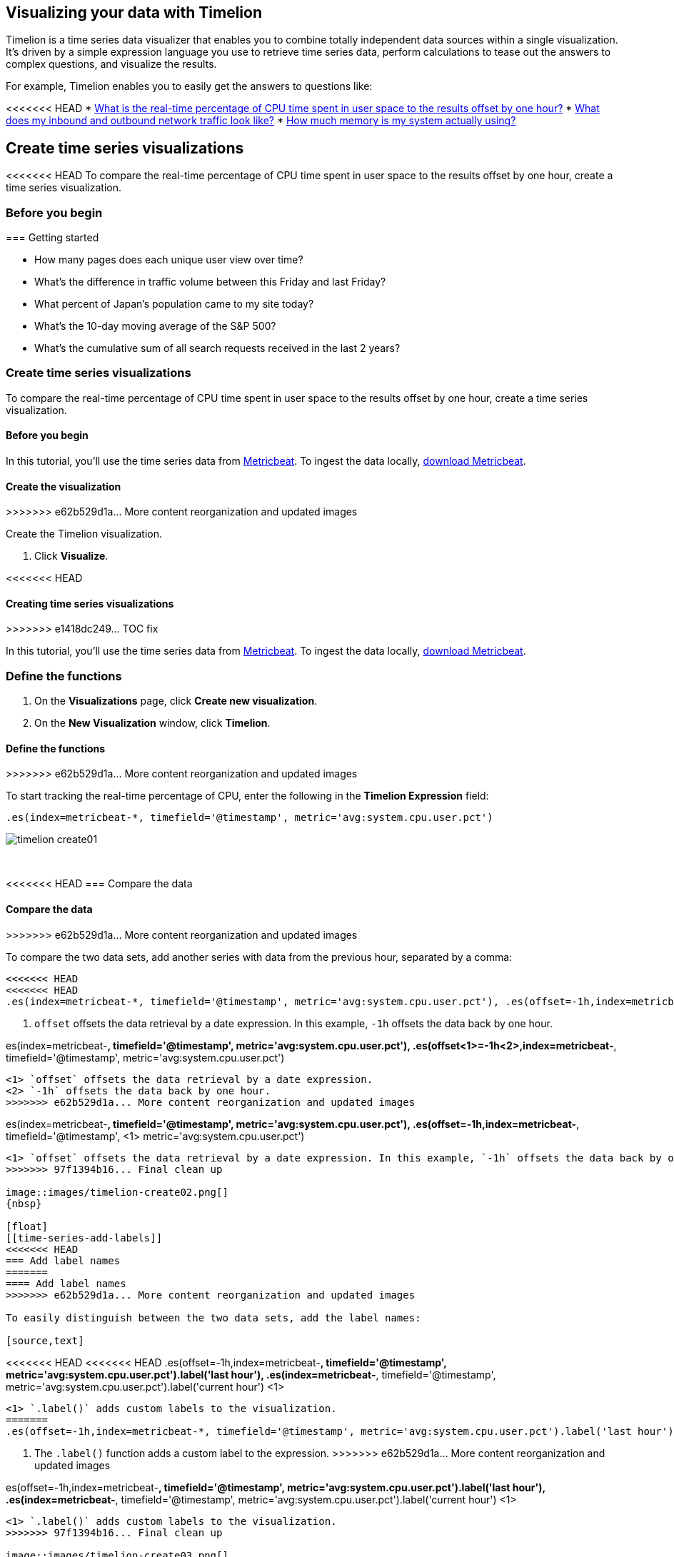 [[timelion]]
== Visualizing your data with Timelion

Timelion is a time series data visualizer that enables you to combine totally
independent data sources within a single visualization. It's driven by a simple
expression language you use to retrieve time series data, perform calculations
to tease out the answers to complex questions, and visualize the results.

For example, Timelion enables you to easily get the answers to questions like:

<<<<<<< HEAD
* <<time-series-intro, What is the real-time percentage of CPU time spent in user space to the results offset by one hour?>>
* <<mathematical-functions-intro, What does my inbound and outbound network traffic look like?>>
* <<timelion-conditional-intro, How much memory is my system actually using?>>

[float]
[[time-series-intro]]
== Create time series visualizations

<<<<<<< HEAD
To compare the real-time percentage of CPU time spent in user space to the results offset by one hour, create a time series visualization.
 
[float]
[[time-series-before-you-begin]]
=== Before you begin
=======
[[timelion-getting-started]]
=== Getting started
=======
* How many pages does each unique user view over time?
* What's the difference in traffic volume between this Friday and last Friday?
* What percent of Japan's population came to my site today?
* What's the 10-day moving average of the S&P 500?
* What's the cumulative sum of all search requests received in the last 2 years?

[[time-series-intro]]
=== Create time series visualizations

To compare the real-time percentage of CPU time spent in user space to the results offset by one hour, create a time series visualization.

[float]
[[time-series-before-you-begin]]
==== Before you begin

In this tutorial, you'll use the time series data from https://www.elastic.co/guide/en/beats/metricbeat/current/index.html[Metricbeat]. To ingest the data locally, link:https://www.elastic.co/downloads/beats/metricbeat[download Metricbeat].

[float]
[[time-series-create]]
==== Create the visualization
>>>>>>> e62b529d1a... More content reorganization and updated images

Create the Timelion visualization.

. Click *Visualize*.

<<<<<<< HEAD
[[timelion-create]]
==== Creating time series visualizations
>>>>>>> e1418dc249... TOC fix

In this tutorial, you'll use the time series data from https://www.elastic.co/guide/en/beats/metricbeat/current/index.html[Metricbeat]. To ingest the data locally, link:https://www.elastic.co/downloads/beats/metricbeat[download Metricbeat].

[float]
[[time-series-define-functions]]
=== Define the functions
=======
. On the *Visualizations* page, click *Create new visualization*.

. On the *New Visualization* window, click *Timelion*.

[float]
[[time-series-define-functions]]
==== Define the functions
>>>>>>> e62b529d1a... More content reorganization and updated images

To start tracking the real-time percentage of CPU, enter the following in the *Timelion Expression* field:

[source,text]
----------------------------------
.es(index=metricbeat-*, timefield='@timestamp', metric='avg:system.cpu.user.pct')
----------------------------------

image::images/timelion-create01.png[]
{nbsp}

[float]
[[time-series-compare-data]]
<<<<<<< HEAD
=== Compare the data
=======
==== Compare the data
>>>>>>> e62b529d1a... More content reorganization and updated images

To compare the two data sets, add another series with data from the previous hour, separated by a comma:  

[source,text]
----------------------------------
<<<<<<< HEAD
<<<<<<< HEAD
.es(index=metricbeat-*, timefield='@timestamp', metric='avg:system.cpu.user.pct'), .es(offset=-1h,index=metricbeat-*, timefield='@timestamp', <1> metric='avg:system.cpu.user.pct')
----------------------------------

<1> `offset` offsets the data retrieval by a date expression. In this example, `-1h` offsets the data back by one hour.
=======
.es(index=metricbeat-*, timefield='@timestamp', metric='avg:system.cpu.user.pct'), .es(offset<1>=-1h<2>,index=metricbeat-*, timefield='@timestamp', metric='avg:system.cpu.user.pct')
----------------------------------

<1> `offset` offsets the data retrieval by a date expression.
<2> `-1h` offsets the data back by one hour.
>>>>>>> e62b529d1a... More content reorganization and updated images
=======
.es(index=metricbeat-*, timefield='@timestamp', metric='avg:system.cpu.user.pct'), .es(offset=-1h,index=metricbeat-*, timefield='@timestamp', <1> metric='avg:system.cpu.user.pct')
----------------------------------

<1> `offset` offsets the data retrieval by a date expression. In this example, `-1h` offsets the data back by one hour.
>>>>>>> 97f1394b16... Final clean up

image::images/timelion-create02.png[]
{nbsp}

[float]
[[time-series-add-labels]]
<<<<<<< HEAD
=== Add label names
=======
==== Add label names
>>>>>>> e62b529d1a... More content reorganization and updated images

To easily distinguish between the two data sets, add the label names:

[source,text]
----------------------------------
<<<<<<< HEAD
<<<<<<< HEAD
.es(offset=-1h,index=metricbeat-*, timefield='@timestamp', metric='avg:system.cpu.user.pct').label('last hour'), .es(index=metricbeat-*, timefield='@timestamp', metric='avg:system.cpu.user.pct').label('current hour') <1>
----------------------------------

<1> `.label()` adds custom labels to the visualization.
=======
.es(offset=-1h,index=metricbeat-*, timefield='@timestamp', metric='avg:system.cpu.user.pct').label('last hour')<1>, .es(index=metricbeat-*, timefield='@timestamp', metric='avg:system.cpu.user.pct').label('current hour')<1>
----------------------------------

<1> The `.label()` function adds a custom label to the expression.
>>>>>>> e62b529d1a... More content reorganization and updated images
=======
.es(offset=-1h,index=metricbeat-*, timefield='@timestamp', metric='avg:system.cpu.user.pct').label('last hour'), .es(index=metricbeat-*, timefield='@timestamp', metric='avg:system.cpu.user.pct').label('current hour') <1>
----------------------------------

<1> `.label()` adds custom labels to the visualization.
>>>>>>> 97f1394b16... Final clean up

image::images/timelion-create03.png[]
{nbsp}

<<<<<<< HEAD
<<<<<<< HEAD
[float]
[[time-series-title]]
=== Add a title 
=======
[[timelion-customize]]
==== Customize and format visualizations

Timelion has plenty of options for customization. You can personalize nearly every aspect of a chart with the functions available. For this tutorial, you will perform the following modifications.

* Add a title
* Change a series type
* Change the color and opacity of a series
* Modify the legend
>>>>>>> e1418dc249... TOC fix

Add a meaningful title:

[source,text]
----------------------------------
.es(offset=-1h,index=metricbeat-*, timefield='@timestamp', metric='avg:system.cpu.user.pct').label('last hour'), .es(index=metricbeat-*, timefield='@timestamp', metric='avg:system.cpu.user.pct').label('current hour').title('CPU usage over time') <1>
----------------------------------

<1> `.title()` adds a title with a meaningful name. Titles make is easier for unfamiliar users to understand the purpose of the visualization.
=======
[float]
[[time-series-title]]
==== Add a title 

Add a meaningful title:

[source,text]
----------------------------------
.es(offset=-1h,index=metricbeat-*, timefield='@timestamp', metric='avg:system.cpu.user.pct').label('last hour'), .es(index=metricbeat-*, timefield='@timestamp', metric='avg:system.cpu.user.pct').label('current hour').title('CPU usage over time') <1>
----------------------------------

<<<<<<< HEAD
<1> The `.title()` function adds a title with a meaningful name. Titles make is easier for unfamiliar users to understand the purpose of the visualization.
>>>>>>> e62b529d1a... More content reorganization and updated images
=======
<1> `.title()` adds a title with a meaningful name. Titles make is easier for unfamiliar users to understand the purpose of the visualization.
>>>>>>> 97f1394b16... Final clean up

image::images/timelion-customize01.png[]
{nbsp}

[float]
[[time-series-change-chart-type]]
<<<<<<< HEAD
=== Change the chart type

To differentiate between the current hour data and the last hour data, change the chart type:

[source,text]
----------------------------------
.es(offset=-1h,index=metricbeat-*, timefield='@timestamp', metric='avg:system.cpu.user.pct').label('last hour').lines(fill=1,width=0.5), <1> .es(index=metricbeat-*, timefield='@timestamp', metric='avg:system.cpu.user.pct').label('current hour').title('CPU usage over time')
----------------------------------

<1> `.lines()` changes the appearance of the chart lines. In this example, `.lines(fill=1,width=0.5)` sets the fill level to `1`, and the border width to `0.5`.
=======
==== Change the chart type

To differentiate between the current hour data and the last hour data, change the chart type:

[source,text]
----------------------------------
.es(offset=-1h,index=metricbeat-*, timefield='@timestamp', metric='avg:system.cpu.user.pct').label('last hour').lines(fill=1,width=0.5), <1> .es(index=metricbeat-*, timefield='@timestamp', metric='avg:system.cpu.user.pct').label('current hour').title('CPU usage over time')
----------------------------------

<<<<<<< HEAD
<1> The `.lines()` function changes the appearance of the chart lines. In this example, `.lines(fill=1,width=0.5)` sets the fill level to `1`, and the border width to `0.5`.
>>>>>>> e62b529d1a... More content reorganization and updated images
=======
<1> `.lines()` changes the appearance of the chart lines. In this example, `.lines(fill=1,width=0.5)` sets the fill level to `1`, and the border width to `0.5`.
>>>>>>> 97f1394b16... Final clean up

image::images/timelion-customize02.png[]
{nbsp}

[float]
[[time-series-change-color]]
<<<<<<< HEAD
=== Change the line colors

To make the current hour data stand out, change the line colors:

[source,text]
----------------------------------
.es(offset=-1h,index=metricbeat-*, timefield='@timestamp', metric='avg:system.cpu.user.pct').label('last hour').lines(fill=1,width=0.5).color(gray), <1> .es(index=metricbeat-*, timefield='@timestamp', metric='avg:system.cpu.user.pct').label('current hour').title('CPU usage over time').color(#1E90FF)
----------------------------------

<1> `.color()` changes the color of the data. Supported color types include standard color names, hexadecimal values, or a color schema for grouped data. In this example, `.color(gray)` represents the last hour, and `.color(#1E90FF)` represents the current hour.
=======
==== Change the line colors

To make the current hour data stand out, change the line colors:

[source,text]
----------------------------------
.es(offset=-1h,index=metricbeat-*, timefield='@timestamp', metric='avg:system.cpu.user.pct').label('last hour').lines(fill=1,width=0.5).color(gray), <1> .es(index=metricbeat-*, timefield='@timestamp', metric='avg:system.cpu.user.pct').label('current hour').title('CPU usage over time').color(#1E90FF)
----------------------------------

<<<<<<< HEAD
<1> The `.color()` function changes the color of the data. Supported color types include standard color names, hexadecimal values, or a color schema for grouped data. In this example, `.color(gray)` represents the last hour, and `.color(#1E90FF)` represents the current hour.
>>>>>>> e62b529d1a... More content reorganization and updated images
=======
<1> `.color()` changes the color of the data. Supported color types include standard color names, hexadecimal values, or a color schema for grouped data. In this example, `.color(gray)` represents the last hour, and `.color(#1E90FF)` represents the current hour.
>>>>>>> 97f1394b16... Final clean up

image::images/timelion-customize03.png[]
{nbsp}

[float]
[[time-series-adjust-legend]]
<<<<<<< HEAD
=== Make adjustments to the legend

Change the position and style of the legend:

[source,text]
----------------------------------
.es(offset=-1h,index=metricbeat-*, timefield='@timestamp', metric='avg:system.cpu.user.pct').label('last hour').lines(fill=1,width=0.5).color(gray), .es(index=metricbeat-*, timefield='@timestamp', metric='avg:system.cpu.user.pct').label('current hour').title('CPU usage over time').color(#1E90FF).legend(columns=2, position=nw) <1> 
----------------------------------

<1> `.legend()` sets the position and style of the legend. In this example, `.legend(columns=2, position=nw)` places the legend in the north west position of the visualization with two columns.
=======
==== Make adjustments to the legend

Change the position and style of the legend:

[source,text]
----------------------------------
.es(offset=-1h,index=metricbeat-*, timefield='@timestamp', metric='avg:system.cpu.user.pct').label('last hour').lines(fill=1,width=0.5).color(gray), .es(index=metricbeat-*, timefield='@timestamp', metric='avg:system.cpu.user.pct').label('current hour').title('CPU usage over time').color(#1E90FF).legend(columns=2, position=nw) <1> 
----------------------------------

<<<<<<< HEAD
<1> The `.legend()` function sets the position and style of the legend. For this example, `.legend(columns=2, position=nw)` places the legend in the north west position of the visualization with two columns.
>>>>>>> e62b529d1a... More content reorganization and updated images
=======
<1> `.legend()` sets the position and style of the legend. In this example, `.legend(columns=2, position=nw)` places the legend in the north west position of the visualization with two columns.
>>>>>>> 97f1394b16... Final clean up

image::images/timelion-customize04.png[]
{nbsp}

[float]
[[time-series-save-visualization]]
<<<<<<< HEAD
=== Save the visualization

<<<<<<< HEAD
When you have finished making changes, save the visualization.
=======
[[timelion-math]]
==== Using mathematical functions
>>>>>>> e1418dc249... TOC fix
=======
==== Save the visualization

When you have finished making changes, save the visualization.
>>>>>>> e62b529d1a... More content reorganization and updated images

. Click *Save*.

. In the *Title* field, enter a name for the visualization.

. Click *Confirm Save*.
<<<<<<< HEAD

[float]
[float]
[[mathematical-functions-intro]]
== Create visualizations with mathematical functions

To create a visualization for inbound and outbound network traffic, use mathematical functions.

[float]
[[mathematical-functions-before-you-begin]]
=== Before you begin

In this tutorial, you'll use the time series data from https://www.elastic.co/guide/en/beats/metricbeat/current/index.html[Metricbeat]. To ingest the data locally, link:https://www.elastic.co/downloads/beats/metricbeat[download Metricbeat].

[float]
[[mathematical-functions-define-functions]]
=== Define the functions
=======

[[mathematical-functions-intro]]
=== Create visualizations with mathematical functions

To create a visualization for inbound and outbound network traffic, use mathematical functions.

[float]
[[mathematical-functions-before-you-begin]]
==== Before you begin

In this tutorial, you'll use the time series data from https://www.elastic.co/guide/en/beats/metricbeat/current/index.html[Metricbeat]. To ingest the data locally, link:https://www.elastic.co/downloads/beats/metricbeat[download Metricbeat].

[float]
[[math-add-timelion-visualization]]
==== Create the visualization

Create the Timelion visualization.

. Click *Visualize*.

. On the *Visualizations* page, click *Create new visualization*.

. On the *New Visualization* window, click *Timelion*.

[float]
[[mathematical-functions-define-functions]]
==== Define the functions
>>>>>>> e62b529d1a... More content reorganization and updated images

To start tracking the inbound and outbound network traffic, enter the following in the *Timelion Expression* field:

[source,text]
----------------------------------
.es(index=metricbeat*, timefield=@timestamp, metric=max:system.network.in.bytes)
----------------------------------

image::images/timelion-math01.png[]
{nbsp}

[float]
[[mathematical-functions-plot-change]]
<<<<<<< HEAD
=== Plot the rate of change
=======
==== Plot the rate of change
>>>>>>> e62b529d1a... More content reorganization and updated images

Change how the data is displayed so that you can easily monitor the inbound traffic:

[source,text]
----------------------------------
<<<<<<< HEAD
<<<<<<< HEAD
.es(index=metricbeat*, timefield=@timestamp, metric=max:system.network.in.bytes).derivative() <1>
----------------------------------

<1> `.derivative` plots the change in values over time. 
=======
.es(index=metricbeat*, timefield=@timestamp, metric=max:system.network.in.bytes).derivative()<1>
----------------------------------

<1> The `.derivative` function plots the change in values over time. 
>>>>>>> e62b529d1a... More content reorganization and updated images
=======
.es(index=metricbeat*, timefield=@timestamp, metric=max:system.network.in.bytes).derivative() <1>
----------------------------------

<1> `.derivative` plots the change in values over time. 
>>>>>>> 97f1394b16... Final clean up

image::images/timelion-math02.png[]
{nbsp}

Add a similar calculation for outbound traffic:

[source,text]
----------------------------------
<<<<<<< HEAD
<<<<<<< HEAD
.es(index=metricbeat*, timefield=@timestamp, metric=max:system.network.in.bytes).derivative(), .es(index=metricbeat*, timefield=@timestamp, metric=max:system.network.out.bytes).derivative().multiply(-1) <1>
----------------------------------

<1> `.multiply()` multiplies the data series by a number, the result of a data series, or a list of data series. For this example, `.multiply(-1)` converts the outbound network traffic to a negative value since the outbound network traffic is leaving your machine.
=======
.es(index=metricbeat*, timefield=@timestamp, metric=max:system.network.in.bytes).derivative(), .es(index=metricbeat*, timefield=@timestamp, metric=max:system.network.out.bytes).derivative().multiply(-1)<1>
----------------------------------

<1> The `.multiply()` function multiplies the data series by a number, the result of a data series, or a list of data series. For this example, `.multiply(-1)` converts the outbound network traffic to a negative value since the outbound network traffic is leaving your machine.
>>>>>>> e62b529d1a... More content reorganization and updated images
=======
.es(index=metricbeat*, timefield=@timestamp, metric=max:system.network.in.bytes).derivative(), .es(index=metricbeat*, timefield=@timestamp, metric=max:system.network.out.bytes).derivative().multiply(-1) <1>
----------------------------------

<1> `.multiply()` multiplies the data series by a number, the result of a data series, or a list of data series. For this example, `.multiply(-1)` converts the outbound network traffic to a negative value since the outbound network traffic is leaving your machine.
>>>>>>> 97f1394b16... Final clean up

image::images/timelion-math03.png[]
{nbsp}

[float]
[[mathematical-functions-convert-data]]
<<<<<<< HEAD
=== Change the data metric
=======
==== Change the data metric
>>>>>>> e62b529d1a... More content reorganization and updated images

To make the visualization easier to analyze, change the data metric from bytes to megabytes:

[source,text]
----------------------------------
<<<<<<< HEAD
<<<<<<< HEAD
.es(index=metricbeat*, timefield=@timestamp, metric=max:system.network.in.bytes).derivative().divide(1048576), .es(index=metricbeat*, timefield=@timestamp, metric=max:system.network.out.bytes).derivative().multiply(-1).divide(1048576) <1>
----------------------------------

<1> `.divide()` accepts the same input as `.multiply()`, then divides the data series by the defined divisor. 
=======
.es(index=metricbeat*, timefield=@timestamp, metric=max:system.network.in.bytes).derivative().divide(1048576), .es(index=metricbeat*, timefield=@timestamp, metric=max:system.network.out.bytes).derivative().multiply(-1).divide(1048576)<1>
----------------------------------

<1> The `.divide()` function accepts the same input as `.multiply()`, then divides the data series by the defined divisor. 
>>>>>>> e62b529d1a... More content reorganization and updated images
=======
.es(index=metricbeat*, timefield=@timestamp, metric=max:system.network.in.bytes).derivative().divide(1048576), .es(index=metricbeat*, timefield=@timestamp, metric=max:system.network.out.bytes).derivative().multiply(-1).divide(1048576) <1>
----------------------------------

<1> `.divide()` accepts the same input as `.multiply()`, then divides the data series by the defined divisor. 
>>>>>>> 97f1394b16... Final clean up

image::images/timelion-math04.png[]
{nbsp}

[float]
<<<<<<< HEAD
<<<<<<< HEAD
[[mathematical-functions-add-labels]]
=== Customize and format the visualization
=======
[[mathematical-functions-customize]]
=======
[[mathematical-functions-add-labels]]
>>>>>>> 97f1394b16... Final clean up
==== Customize and format the visualization
>>>>>>> e62b529d1a... More content reorganization and updated images

Customize and format the visualization using functions:

[source,text]
----------------------------------
<<<<<<< HEAD
<<<<<<< HEAD
.es(index=metricbeat*, timefield=@timestamp, metric=max:system.network.in.bytes).derivative().divide(1048576).lines(fill=2, width=1).color(green).label("Inbound traffic").title("Network traffic (MB/s)"), .es(index=metricbeat*, timefield=@timestamp, <1> <2> metric=max:system.network.out.bytes).derivative().multiply(-1).divide(1048576).lines(fill=2, width=1).color(blue)<.label("Outbound <3> <4> traffic").legend(columns=2, position=nw) <5>
----------------------------------

<1> `.label()` adds custom labels to the visualization.
<2> `.title()` adds a title with a meaningful name.
<3> `.lines()` changes the appearance of the chart lines. In this example, `.lines(fill=2, width=1)` sets the fill level to `2`, and the border width to `1`.
<4> `.color()` changes the color of the data. Supported color types include standard color names, hexadecimal values, or a color schema for grouped data. In this example, `.color(green)` represents the inbound network traffic, and `.color(blue)` represents the outbound network traffic.
<5> `.legend()` sets the position and style of the legend. For this example, `legend(columns=2, position=nw)` places the legend in the north west position of the visualization with two columns.

image::images/timelion-math05.png[]
{nbsp}

<<<<<<< HEAD
[float]
[[mathematical-functions-save-visualization]]
=== Save the visualization
=======
[[timelion-conditional]]
==== Using conditional logic and tracking trends
>>>>>>> e1418dc249... TOC fix

When you have finished making changes, save the visualization.

. Click *Save*.

. In the *Title* field, enter a name for the visualization.

. Click *Confirm Save*.

[float]
[[timelion-conditional-intro]]
== Create visualizations with conditional logic and tracking trends

To easily detect outliers and discover patterns over time, modify time series data with conditional logic and create a trend with a moving average.

With Timelion conditional logic, you can use the following operator values to compare your data:
=======
.es(index=metricbeat*, timefield=@timestamp, metric=max:system.network.in.bytes).derivative().divide(1048576).lines(fill=2, width=1).color(green).label("Inbound traffic")<1>.title("Network traffic (MB/s)")<2>, .es(index=metricbeat*, timefield=@timestamp, metric=max:system.network.out.bytes).derivative().multiply(-1).divide(1048576).lines(fill=2, width=1)<3>.color(blue)<4>.label("Outbound traffic")<1>.legend(columns=2, position=nw)<5>
=======
.es(index=metricbeat*, timefield=@timestamp, metric=max:system.network.in.bytes).derivative().divide(1048576).lines(fill=2, width=1).color(green).label("Inbound traffic").title("Network traffic (MB/s)"), .es(index=metricbeat*, timefield=@timestamp, <1> <2> metric=max:system.network.out.bytes).derivative().multiply(-1).divide(1048576).lines(fill=2, width=1).color(blue)<.label("Outbound <3> <4> traffic").legend(columns=2, position=nw) <5>
>>>>>>> 97f1394b16... Final clean up
----------------------------------

<1> `.label()` adds custom labels to the visualization.
<2> `.title()` adds a title with a meaningful name.
<3> `.lines()` changes the appearance of the chart lines. In this example, `.lines(fill=2, width=1)` sets the fill level to `2`, and the border width to `1`.
<4> `.color()` changes the color of the data. Supported color types include standard color names, hexadecimal values, or a color schema for grouped data. In this example, `.color(green)` represents the inbound network traffic, and `.color(blue)` represents the outbound network traffic.
<5> `.legend()` sets the position and style of the legend. For this example, `legend(columns=2, position=nw)` places the legend in the north west position of the visualization with two columns.

image::images/timelion-math05.png[]
{nbsp}

[float]
[[mathematical-functions-save-visualization]]
==== Save the visualization

When you have finished making changes, save the visualization.

. Click *Save*.

. In the *Title* field, enter a name for the visualization.

. Click *Confirm Save*.

[[timelion-conditional]]
=== Create visualizations with conditional logic and tracking trends
++++
<titleabbrev>Conditional logic and tracking trends</titleabbrev>
++++

To easily detect outliers and discover patterns over time, modify time series data with conditional logic and create a trend with a moving average.

<<<<<<< HEAD
With Timelion conditional logic, you can use the following operator values for comparison:
>>>>>>> e62b529d1a... More content reorganization and updated images
=======
With Timelion conditional logic, you can use the following operator values to compare your data:
>>>>>>> 97f1394b16... Final clean up

[horizontal]
`eq`:: equal
`ne`:: not equal
`lt`:: less than
`lte`:: less than or equal to
`gt`:: greater than
`gte`:: greater than or equal to

[float]
<<<<<<< HEAD
<<<<<<< HEAD
[[conditional-before-you-begin]]
=== Before you begin
=======
[[time-series-before-you-begin]]
=======
[[conditional-before-you-begin]]
>>>>>>> 97f1394b16... Final clean up
==== Before you begin
>>>>>>> e62b529d1a... More content reorganization and updated images

In this tutorial, you'll use the time series data from https://www.elastic.co/guide/en/beats/metricbeat/current/index.html[Metricbeat]. To ingest the data locally, link:https://www.elastic.co/downloads/beats/metricbeat[download Metricbeat].

[float]
<<<<<<< HEAD
[[conditional-define-functions]]
=== Define the functions

To chart the maximum value of `system.memory.actual.used.bytes`, enter the following in the *Timelion Expression* field:

[source,text]
----------------------------------
.es(index=metricbeat-*, timefield='@timestamp', metric='max:system.memory.actual.used.bytes')
----------------------------------

image::images/timelion-conditional01.png[]
{nbsp}

[float]
[[conditional-track-memory]]
=== Track used memory

To track the amount of memory used, create two thresholds:

[source,text]
----------------------------------
.es(index=metricbeat-*, timefield='@timestamp', metric='max:system.memory.actual.used.bytes'), .es(index=metricbeat-*, timefield='@timestamp', metric='max:system.memory.actual.used.bytes').if(gt,11300000000,.es(index=metricbeat-*, timefield='@timestamp', <1> <2> metric='max:system.memory.actual.used.bytes'),null).label('warning').color('#FFCC11'), .es(index=metricbeat-*, timefield='@timestamp', metric='max:system.memory.actual.used.bytes').if(gt,11375000000,.es(index=metricbeat-*, timefield='@timestamp', metric='max:system.memory.actual.used.bytes'),null).label('severe').color('red')
----------------------------------

<1> Timelion conditional logic for the _greater than_ operator. In this example, the warning threshold is 11.3GB (`11300000000`), and the severe threshold is 11.375GB (`11375000000`). If the threshold values are too high or low for your machine, adjust the values accordingly.
<2> `if()` compares each point to a number. If the condition evaluates to `true`, adjust the styling. If the condition evaluates to `false`, use the default styling.

<<<<<<< HEAD
image::images/timelion-conditional02.png[]
{nbsp}
=======
Continue on to the next section to learn how to save your timelion sheet and add an expression to your dashboard.

[[timelion-save]]
==== Save and add to dashboard
>>>>>>> e1418dc249... TOC fix

[float]
[[conditional-determine-trend]]
=== Determine the trend

<<<<<<< HEAD
To determine the trend, create a new data series:
=======
[role="xpack"]
[[timelion-read-only-access]]
===== Read only access
When you have insufficient privileges to save Timelion sheets, the following indicator in Kibana will be
displayed and the *Save* button won't be visible. For more information on granting access to
Kibana see <<xpack-security-authorization>>.
>>>>>>> e1418dc249... TOC fix

[source,text]
----------------------------------
.es(index=metricbeat-*, timefield='@timestamp', metric='max:system.memory.actual.used.bytes'), .es(index=metricbeat-*, timefield='@timestamp', metric='max:system.memory.actual.used.bytes').if(gt,11300000000,.es(index=metricbeat-*, timefield='@timestamp', metric='max:system.memory.actual.used.bytes'),null).label('warning').color('#FFCC11'), .es(index=metricbeat-*, timefield='@timestamp', metric='max:system.memory.actual.used.bytes').if(gt,11375000000,.es(index=metricbeat-*, timefield='@timestamp', metric='max:system.memory.actual.used.bytes'),null).label('severe').color('red'), .es(index=metricbeat-*, timefield='@timestamp', metric='max:system.memory.actual.used.bytes').mvavg(10) <1>
----------------------------------

<<<<<<< HEAD
<1> `mvavg()` calculates the moving average over a specified period of time. In this example, `.mvavg(10)` creates a moving average with a window of 10 data points.
=======
===== Save entire Timelion sheet
>>>>>>> e1418dc249... TOC fix

image::images/timelion-conditional03.png[]
{nbsp}

[float]
[[conditional-format-visualization]]
=== Customize and format the visualization

<<<<<<< HEAD
Customize and format the visualization using functions:
=======
===== Save as dashboard panel
>>>>>>> e1418dc249... TOC fix

[source,text]
----------------------------------
.es(index=metricbeat-*, timefield='@timestamp', metric='max:system.memory.actual.used.bytes').label('max memory').title('Memory consumption over time') <1> <2>, .es(index=metricbeat-*, timefield='@timestamp', metric='max:system.memory.actual.used.bytes').if(gt,11300000000,.es(index=metricbeat-*, timefield='@timestamp', metric='max:system.memory.actual.used.bytes'),null).label('warning').color('#FFCC11').lines(width=5), .es(index=metricbeat-*, timefield='@timestamp', <3> <4> metric='max:system.memory.actual.used.bytes').if(gt,11375000000,.es(index=metricbeat-*, timefield='@timestamp', metric='max:system.memory.actual.used.bytes'),null).label('severe').color('red').lines(width=5), .es(index=metricbeat-*, timefield='@timestamp', metric='max:system.memory.actual.used.bytes').mvavg(10).label('mvavg').lines(width=2).color(#5E5E5E).legend(columns=4, position=nw) <5> 
----------------------------------

<1> `.label()` adds custom labels to the visualization.
<2> `.title()` adds a title with a meaningful name.
<3> `.color()` changes the color of the data. Supported color types include standard color names, hexadecimal values, or a color schema for grouped data.
<4> `.lines()` changes the appearance of the chart lines. In this example, .lines(width=5) sets border width to `5`.
<5> `.legend()` sets the position and style of the legend. For this example, `(columns=4, position=nw)` places the legend in the north west position of the visualization with four columns.

image::images/timelion-conditional04.png[]
{nbsp}

[float]
[[conditional-save-visualization]]
=== Save the visualization

=======
[[conditional-create]]
==== Create the visualization

Create the visualization using Timelion.

. Click *Visualize*.

. On the *Visualizations* page, click *Create new visualization*.

. On the *New Visualization* window, click *Timelion*.

[float]
[[conditional-define-functions]]
==== Define the functions

To chart the maximum value of `system.memory.actual.used.bytes`, enter the following in the *Timelion Expression* field:

[source,text]
----------------------------------
.es(index=metricbeat-*, timefield='@timestamp', metric='max:system.memory.actual.used.bytes')
----------------------------------

image::images/timelion-conditional01.png[]
{nbsp}

[float]
[[conditional-track-memory]]
==== Track used memory

To track the amount of memory used, create two thresholds:

[source,text]
----------------------------------
.es(index=metricbeat-*, timefield='@timestamp', metric='max:system.memory.actual.used.bytes'), .es(index=metricbeat-*, timefield='@timestamp', metric='max:system.memory.actual.used.bytes').if(gt,11300000000,.es(index=metricbeat-*, timefield='@timestamp', <1> <2> metric='max:system.memory.actual.used.bytes'),null).label('warning').color('#FFCC11'), .es(index=metricbeat-*, timefield='@timestamp', metric='max:system.memory.actual.used.bytes').if(gt,11375000000,.es(index=metricbeat-*, timefield='@timestamp', metric='max:system.memory.actual.used.bytes'),null).label('severe').color('red')
----------------------------------

<1> Timelion conditional logic for the _greater than_ operator. In this example, the warning threshold is 11.3GB (`11300000000`), and the severe threshold is 11.375GB (`11375000000`). If the threshold values are too high or low for your machine, adjust the values accordingly.
<2> `if()` compares each point to a number. If the condition evaluates to `true`, adjust the styling. If the condition evaluates to `false`, use the default styling.

image::images/timelion-conditional02.png[]
{nbsp}

[float]
[[conditional-determine-trend]]
==== Determine the trend

To determine the trend, create a new data series:

[source,text]
----------------------------------
.es(index=metricbeat-*, timefield='@timestamp', metric='max:system.memory.actual.used.bytes'), .es(index=metricbeat-*, timefield='@timestamp', metric='max:system.memory.actual.used.bytes').if(gt,11300000000,.es(index=metricbeat-*, timefield='@timestamp', metric='max:system.memory.actual.used.bytes'),null).label('warning').color('#FFCC11'), .es(index=metricbeat-*, timefield='@timestamp', metric='max:system.memory.actual.used.bytes').if(gt,11375000000,.es(index=metricbeat-*, timefield='@timestamp', metric='max:system.memory.actual.used.bytes'),null).label('severe').color('red'), .es(index=metricbeat-*, timefield='@timestamp', metric='max:system.memory.actual.used.bytes').mvavg(10) <1>
----------------------------------

<1> `mvavg()` calculates the moving average over a specified period of time. In this example, `.mvavg(10)` creates a moving average with a window of 10 data points.

image::images/timelion-conditional03.png[]
{nbsp}

[float]
[[conditional-format-visualization]]
==== Customize and format the visualization

Customize and format the visualization using functions:

[source,text]
----------------------------------
.es(index=metricbeat-*, timefield='@timestamp', metric='max:system.memory.actual.used.bytes').label('max memory').title('Memory consumption over time') <1> <2>, .es(index=metricbeat-*, timefield='@timestamp', metric='max:system.memory.actual.used.bytes').if(gt,11300000000,.es(index=metricbeat-*, timefield='@timestamp', metric='max:system.memory.actual.used.bytes'),null).label('warning').color('#FFCC11').lines(width=5), .es(index=metricbeat-*, timefield='@timestamp', <3> <4> metric='max:system.memory.actual.used.bytes').if(gt,11375000000,.es(index=metricbeat-*, timefield='@timestamp', metric='max:system.memory.actual.used.bytes'),null).label('severe').color('red').lines(width=5), .es(index=metricbeat-*, timefield='@timestamp', metric='max:system.memory.actual.used.bytes').mvavg(10).label('mvavg').lines(width=2).color(#5E5E5E).legend(columns=4, position=nw) <5> 
----------------------------------

<1> `.label()` adds custom labels to the visualization.
<2> `.title()` adds a title with a meaningful name.
<3> `.color()` changes the color of the data. Supported color types include standard color names, hexadecimal values, or a color schema for grouped data.
<4> `.lines()` changes the appearance of the chart lines. In this example, .lines(width=5) sets border width to `5`.
<5> `.legend()` sets the position and style of the legend. For this example, `(columns=4, position=nw)` places the legend in the north west position of the visualization with four columns.

image::images/timelion-conditional04.png[]
{nbsp}

[float]
[[conditional-save-visualization]]
==== Save the visualization

>>>>>>> e62b529d1a... More content reorganization and updated images
When you have finished making changes, save the visualization.

. Click *Save*.

. In the *Title* field, enter a name for the visualization.

. Click *Confirm Save*.

For additional information on Timelion conditional capabilities, go to https://www.elastic.co/blog/timeseries-if-then-else-with-timelion[I have but one .condition()].
